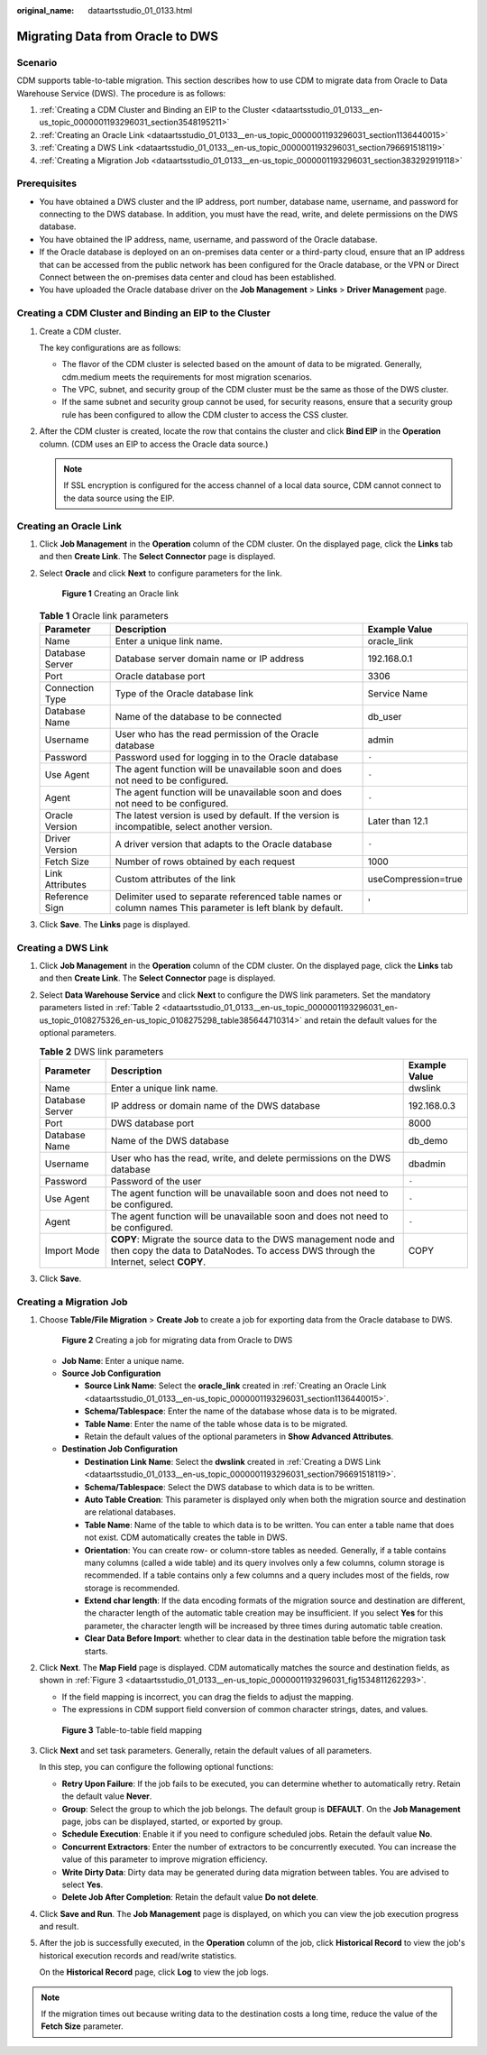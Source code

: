 :original_name: dataartsstudio_01_0133.html

.. _dataartsstudio_01_0133:

Migrating Data from Oracle to DWS
=================================

Scenario
--------

CDM supports table-to-table migration. This section describes how to use CDM to migrate data from Oracle to Data Warehouse Service (DWS). The procedure is as follows:

#. :ref:`Creating a CDM Cluster and Binding an EIP to the Cluster <dataartsstudio_01_0133__en-us_topic_0000001193296031_section3548195211>`
#. :ref:`Creating an Oracle Link <dataartsstudio_01_0133__en-us_topic_0000001193296031_section1136440015>`
#. :ref:`Creating a DWS Link <dataartsstudio_01_0133__en-us_topic_0000001193296031_section796691518119>`
#. :ref:`Creating a Migration Job <dataartsstudio_01_0133__en-us_topic_0000001193296031_section383292919118>`

Prerequisites
-------------

-  You have obtained a DWS cluster and the IP address, port number, database name, username, and password for connecting to the DWS database. In addition, you must have the read, write, and delete permissions on the DWS database.
-  You have obtained the IP address, name, username, and password of the Oracle database.
-  If the Oracle database is deployed on an on-premises data center or a third-party cloud, ensure that an IP address that can be accessed from the public network has been configured for the Oracle database, or the VPN or Direct Connect between the on-premises data center and cloud has been established.
-  You have uploaded the Oracle database driver on the **Job Management** > **Links** > **Driver Management** page.

.. _dataartsstudio_01_0133__en-us_topic_0000001193296031_section3548195211:

Creating a CDM Cluster and Binding an EIP to the Cluster
--------------------------------------------------------

#. Create a CDM cluster.

   The key configurations are as follows:

   -  The flavor of the CDM cluster is selected based on the amount of data to be migrated. Generally, cdm.medium meets the requirements for most migration scenarios.
   -  The VPC, subnet, and security group of the CDM cluster must be the same as those of the DWS cluster.
   -  If the same subnet and security group cannot be used, for security reasons, ensure that a security group rule has been configured to allow the CDM cluster to access the CSS cluster.

#. After the CDM cluster is created, locate the row that contains the cluster and click **Bind EIP** in the **Operation** column. (CDM uses an EIP to access the Oracle data source.)

   .. note::

      If SSL encryption is configured for the access channel of a local data source, CDM cannot connect to the data source using the EIP.

.. _dataartsstudio_01_0133__en-us_topic_0000001193296031_section1136440015:

Creating an Oracle Link
-----------------------

#. Click **Job Management** in the **Operation** column of the CDM cluster. On the displayed page, click the **Links** tab and then **Create Link**. The **Select Connector** page is displayed.

#. Select **Oracle** and click **Next** to configure parameters for the link.


   .. figure:: /_static/images/en-us_image_0000002269203933.png
      :alt: **Figure 1** Creating an Oracle link

      **Figure 1** Creating an Oracle link

   .. table:: **Table 1** Oracle link parameters

      +-----------------+------------------------------------------------------------------------------------------------------------+---------------------+
      | Parameter       | Description                                                                                                | Example Value       |
      +=================+============================================================================================================+=====================+
      | Name            | Enter a unique link name.                                                                                  | oracle_link         |
      +-----------------+------------------------------------------------------------------------------------------------------------+---------------------+
      | Database Server | Database server domain name or IP address                                                                  | 192.168.0.1         |
      +-----------------+------------------------------------------------------------------------------------------------------------+---------------------+
      | Port            | Oracle database port                                                                                       | 3306                |
      +-----------------+------------------------------------------------------------------------------------------------------------+---------------------+
      | Connection Type | Type of the Oracle database link                                                                           | Service Name        |
      +-----------------+------------------------------------------------------------------------------------------------------------+---------------------+
      | Database Name   | Name of the database to be connected                                                                       | db_user             |
      +-----------------+------------------------------------------------------------------------------------------------------------+---------------------+
      | Username        | User who has the read permission of the Oracle database                                                    | admin               |
      +-----------------+------------------------------------------------------------------------------------------------------------+---------------------+
      | Password        | Password used for logging in to the Oracle database                                                        | ``-``               |
      +-----------------+------------------------------------------------------------------------------------------------------------+---------------------+
      | Use Agent       | The agent function will be unavailable soon and does not need to be configured.                            | ``-``               |
      +-----------------+------------------------------------------------------------------------------------------------------------+---------------------+
      | Agent           | The agent function will be unavailable soon and does not need to be configured.                            | ``-``               |
      +-----------------+------------------------------------------------------------------------------------------------------------+---------------------+
      | Oracle Version  | The latest version is used by default. If the version is incompatible, select another version.             | Later than 12.1     |
      +-----------------+------------------------------------------------------------------------------------------------------------+---------------------+
      | Driver Version  | A driver version that adapts to the Oracle database                                                        | ``-``               |
      +-----------------+------------------------------------------------------------------------------------------------------------+---------------------+
      | Fetch Size      | Number of rows obtained by each request                                                                    | 1000                |
      +-----------------+------------------------------------------------------------------------------------------------------------+---------------------+
      | Link Attributes | Custom attributes of the link                                                                              | useCompression=true |
      +-----------------+------------------------------------------------------------------------------------------------------------+---------------------+
      | Reference Sign  | Delimiter used to separate referenced table names or column names This parameter is left blank by default. | '                   |
      +-----------------+------------------------------------------------------------------------------------------------------------+---------------------+

#. Click **Save**. The **Links** page is displayed.

.. _dataartsstudio_01_0133__en-us_topic_0000001193296031_section796691518119:

Creating a DWS Link
-------------------

#. Click **Job Management** in the **Operation** column of the CDM cluster. On the displayed page, click the **Links** tab and then **Create Link**. The **Select Connector** page is displayed.

#. Select **Data Warehouse Service** and click **Next** to configure the DWS link parameters. Set the mandatory parameters listed in :ref:`Table 2 <dataartsstudio_01_0133__en-us_topic_0000001193296031_en-us_topic_0108275326_en-us_topic_0108275298_table385644710314>` and retain the default values for the optional parameters.

   .. _dataartsstudio_01_0133__en-us_topic_0000001193296031_en-us_topic_0108275326_en-us_topic_0108275298_table385644710314:

   .. table:: **Table 2** DWS link parameters

      +-----------------+--------------------------------------------------------------------------------------------------------------------------------------------------------+---------------+
      | Parameter       | Description                                                                                                                                            | Example Value |
      +=================+========================================================================================================================================================+===============+
      | Name            | Enter a unique link name.                                                                                                                              | dwslink       |
      +-----------------+--------------------------------------------------------------------------------------------------------------------------------------------------------+---------------+
      | Database Server | IP address or domain name of the DWS database                                                                                                          | 192.168.0.3   |
      +-----------------+--------------------------------------------------------------------------------------------------------------------------------------------------------+---------------+
      | Port            | DWS database port                                                                                                                                      | 8000          |
      +-----------------+--------------------------------------------------------------------------------------------------------------------------------------------------------+---------------+
      | Database Name   | Name of the DWS database                                                                                                                               | db_demo       |
      +-----------------+--------------------------------------------------------------------------------------------------------------------------------------------------------+---------------+
      | Username        | User who has the read, write, and delete permissions on the DWS database                                                                               | dbadmin       |
      +-----------------+--------------------------------------------------------------------------------------------------------------------------------------------------------+---------------+
      | Password        | Password of the user                                                                                                                                   | ``-``         |
      +-----------------+--------------------------------------------------------------------------------------------------------------------------------------------------------+---------------+
      | Use Agent       | The agent function will be unavailable soon and does not need to be configured.                                                                        | ``-``         |
      +-----------------+--------------------------------------------------------------------------------------------------------------------------------------------------------+---------------+
      | Agent           | The agent function will be unavailable soon and does not need to be configured.                                                                        | ``-``         |
      +-----------------+--------------------------------------------------------------------------------------------------------------------------------------------------------+---------------+
      | Import Mode     | **COPY**: Migrate the source data to the DWS management node and then copy the data to DataNodes. To access DWS through the Internet, select **COPY**. | COPY          |
      +-----------------+--------------------------------------------------------------------------------------------------------------------------------------------------------+---------------+

#. Click **Save**.

.. _dataartsstudio_01_0133__en-us_topic_0000001193296031_section383292919118:

Creating a Migration Job
------------------------

#. Choose **Table/File Migration** > **Create Job** to create a job for exporting data from the Oracle database to DWS.


   .. figure:: /_static/images/en-us_image_0000002269203941.jpg
      :alt: **Figure 2** Creating a job for migrating data from Oracle to DWS

      **Figure 2** Creating a job for migrating data from Oracle to DWS

   -  **Job Name**: Enter a unique name.
   -  **Source Job Configuration**

      -  **Source Link Name**: Select the **oracle_link** created in :ref:`Creating an Oracle Link <dataartsstudio_01_0133__en-us_topic_0000001193296031_section1136440015>`.
      -  **Schema/Tablespace**: Enter the name of the database whose data is to be migrated.
      -  **Table Name**: Enter the name of the table whose data is to be migrated.
      -  Retain the default values of the optional parameters in **Show Advanced Attributes**.

   -  **Destination Job Configuration**

      -  **Destination Link Name**: Select the **dwslink** created in :ref:`Creating a DWS Link <dataartsstudio_01_0133__en-us_topic_0000001193296031_section796691518119>`.
      -  **Schema/Tablespace**: Select the DWS database to which data is to be written.
      -  **Auto Table Creation**: This parameter is displayed only when both the migration source and destination are relational databases.
      -  **Table Name**: Name of the table to which data is to be written. You can enter a table name that does not exist. CDM automatically creates the table in DWS.
      -  **Orientation**: You can create row- or column-store tables as needed. Generally, if a table contains many columns (called a wide table) and its query involves only a few columns, column storage is recommended. If a table contains only a few columns and a query includes most of the fields, row storage is recommended.
      -  **Extend char length**: If the data encoding formats of the migration source and destination are different, the character length of the automatic table creation may be insufficient. If you select **Yes** for this parameter, the character length will be increased by three times during automatic table creation.
      -  **Clear Data Before Import**: whether to clear data in the destination table before the migration task starts.

#. Click **Next**. The **Map Field** page is displayed. CDM automatically matches the source and destination fields, as shown in :ref:`Figure 3 <dataartsstudio_01_0133__en-us_topic_0000001193296031_fig1534811262293>`.

   -  If the field mapping is incorrect, you can drag the fields to adjust the mapping.
   -  The expressions in CDM support field conversion of common character strings, dates, and values.

   .. _dataartsstudio_01_0133__en-us_topic_0000001193296031_fig1534811262293:

   .. figure:: /_static/images/en-us_image_0000002234244496.png
      :alt: **Figure 3** Table-to-table field mapping

      **Figure 3** Table-to-table field mapping

#. Click **Next** and set task parameters. Generally, retain the default values of all parameters.

   In this step, you can configure the following optional functions:

   -  **Retry Upon Failure**: If the job fails to be executed, you can determine whether to automatically retry. Retain the default value **Never**.
   -  **Group**: Select the group to which the job belongs. The default group is **DEFAULT**. On the **Job Management** page, jobs can be displayed, started, or exported by group.
   -  **Schedule Execution**: Enable it if you need to configure scheduled jobs. Retain the default value **No**.
   -  **Concurrent Extractors**: Enter the number of extractors to be concurrently executed. You can increase the value of this parameter to improve migration efficiency.
   -  **Write Dirty Data**: Dirty data may be generated during data migration between tables. You are advised to select **Yes**.
   -  **Delete Job After Completion**: Retain the default value **Do not delete**.

#. Click **Save and Run**. The **Job Management** page is displayed, on which you can view the job execution progress and result.

#. After the job is successfully executed, in the **Operation** column of the job, click **Historical Record** to view the job's historical execution records and read/write statistics.

   On the **Historical Record** page, click **Log** to view the job logs.

.. note::

   If the migration times out because writing data to the destination costs a long time, reduce the value of the **Fetch Size** parameter.
